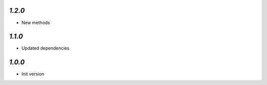 `1.2.0`
-------

- New methods

`1.1.0`
-------

- Updated dependencies

`1.0.0`
-------

- Init version
